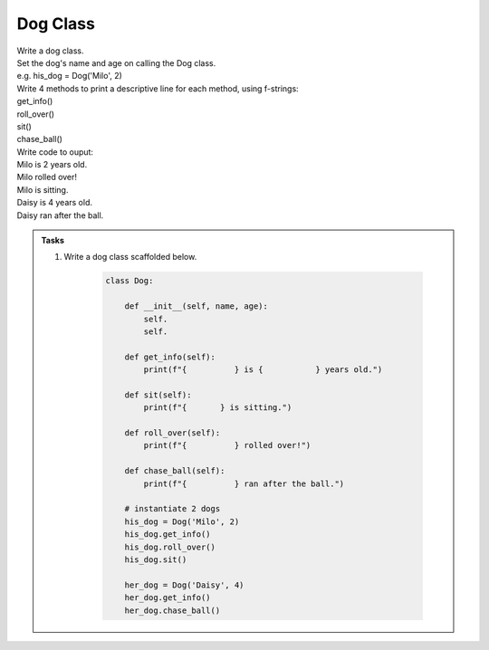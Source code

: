 ====================================================
Dog Class
====================================================
    
| Write a dog class.
| Set the dog's name and age on calling the Dog class.
| e.g. his_dog = Dog('Milo', 2)

| Write 4 methods to print a descriptive line for each method, using f-strings: 
| get_info()
| roll_over()
| sit()
| chase_ball()

| Write code to ouput:
| Milo is 2 years old.
| Milo rolled over!
| Milo is sitting.
| Daisy is 4 years old.
| Daisy ran after the ball.

.. admonition:: Tasks

    #. Write a dog class scaffolded below.

        .. code-block:: python

            class Dog:

                def __init__(self, name, age):
                    self.
                    self.
                    
                def get_info(self):
                    print(f"{          } is {           } years old.")

                def sit(self):
                    print(f"{       } is sitting.")

                def roll_over(self):
                    print(f"{          } rolled over!")

                def chase_ball(self):
                    print(f"{          } ran after the ball.")

                # instantiate 2 dogs
                his_dog = Dog('Milo', 2)
                his_dog.get_info()
                his_dog.roll_over()
                his_dog.sit()

                her_dog = Dog('Daisy', 4)
                her_dog.get_info()
                her_dog.chase_ball()

    .. dropdown::
        :icon: codescan
        :color: primary
        :class-container: sd-dropdown-container

        .. tab-set::

            .. tab-item:: Q1

                Write a class for a dog.

                .. code-block:: python

                    class Dog:

                        def __init__(self, name, age):
                            self.name = name
                            self.age = age
                            
                        def get_info(self):
                            print(f"{self.name} is {self.age} years old.")

                        def sit(self):
                            print(f"{self.name} is sitting.")

                        def roll_over(self):
                            print(f"{self.name} rolled over!")

                        def chase_ball(self):
                            print(f"{self.name} ran after the ball.")


                    # instantiate 2 dogs
                    his_dog = Dog('Milo', 2)
                    his_dog.get_info()
                    his_dog.roll_over()
                    his_dog.sit()

                    her_dog = Dog('Daisy', 4)
                    her_dog.get_info()
                    her_dog.chase_ball()




